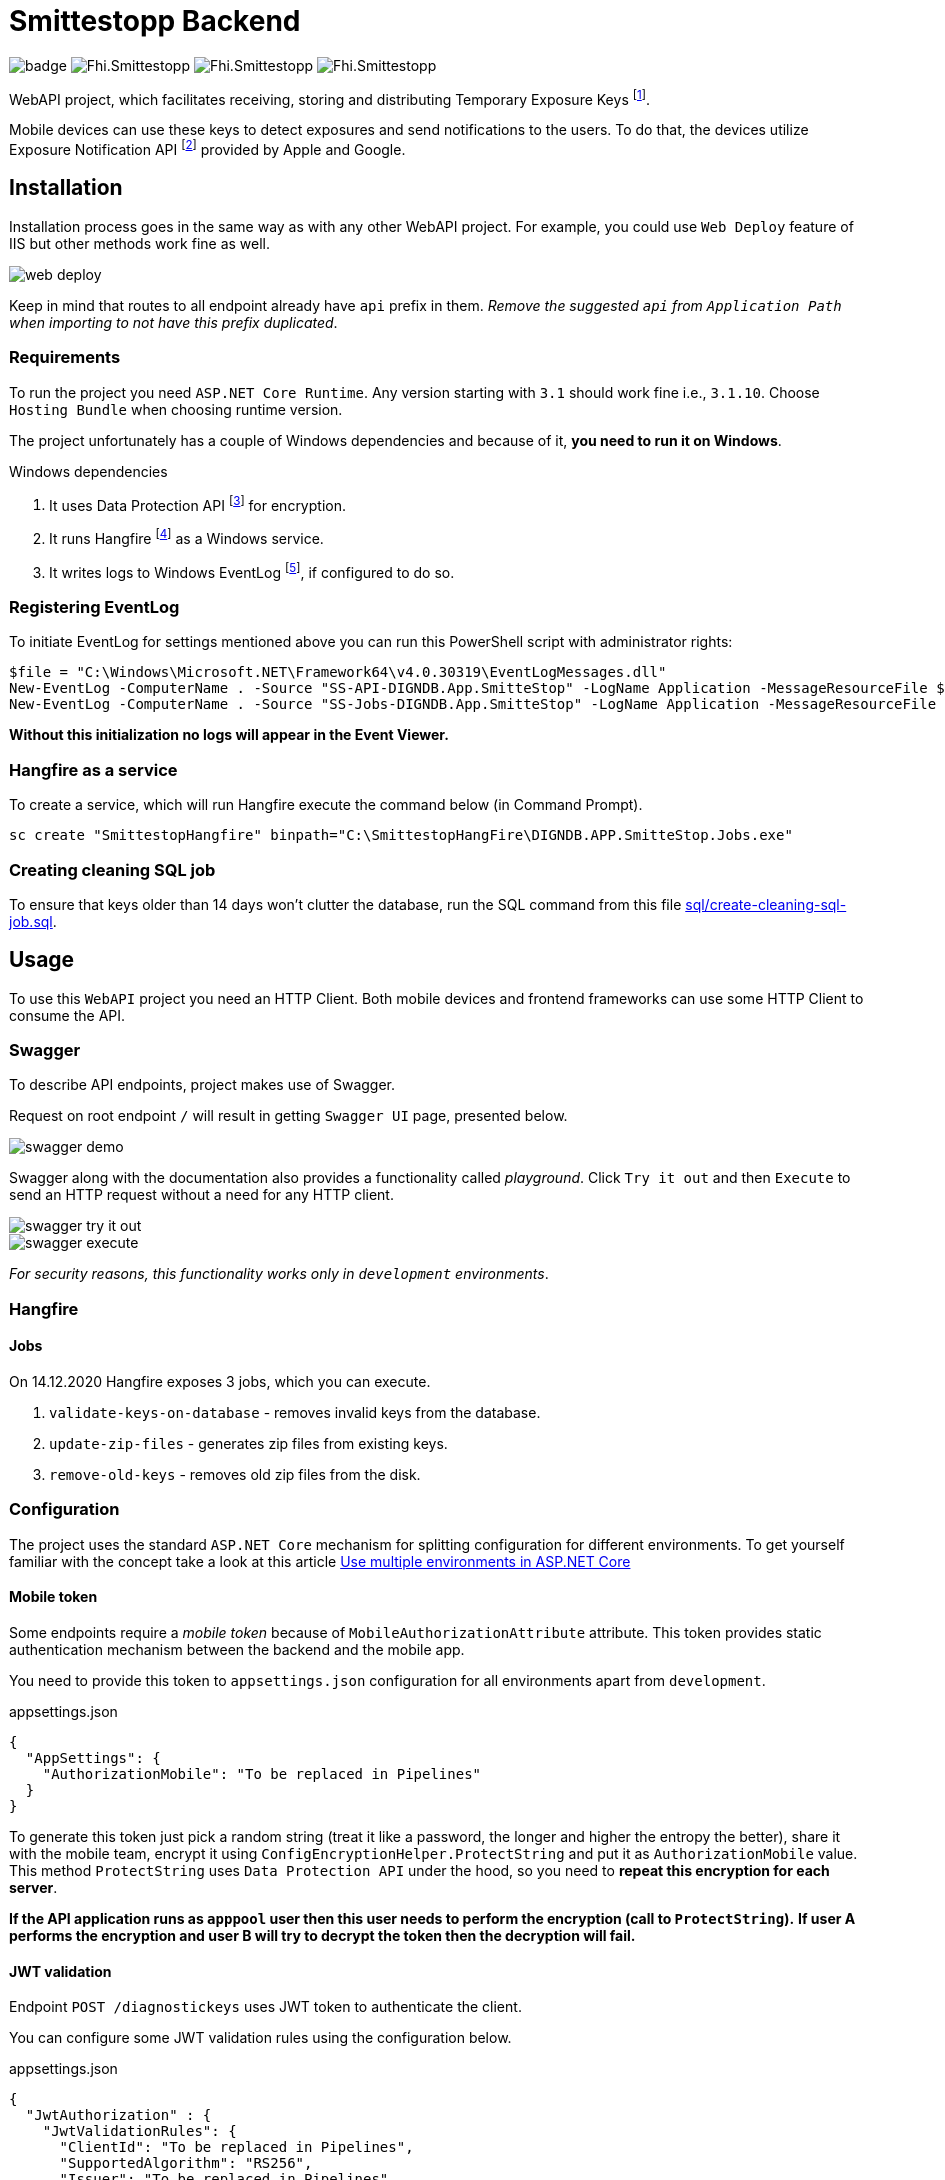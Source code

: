 = Smittestopp Backend

image:https://github.com/folkehelseinstituttet/Fhi.Smittestopp.Backend/workflows/.NET%20Core/badge.svg[]
image:https://img.shields.io/github/issues/folkehelseinstituttet/Fhi.Smittestopp.Backend[]
image:https://img.shields.io/github/issues-pr/folkehelseinstituttet/Fhi.Smittestopp.Backend[]
image:https://img.shields.io/github/last-commit/folkehelseinstituttet/Fhi.Smittestopp.Backend[]

WebAPI project, which facilitates receiving, storing and distributing Temporary Exposure Keys
footnote:[https://google.github.io/exposure-notifications-server/getting-started/publishing-temporary-exposure-keys.html[Temporary Exposure Key (TEK) Publishing Guide]].

Mobile devices can use these keys to detect exposures and send notifications to the users.
To do that, the devices utilize Exposure Notification API
footnote:[https://developers.google.com/android/exposure-notifications/exposure-notifications-api[Exposure Notifications API documentation]] provided by Apple and Google.


== Installation

Installation process goes in the same way as with any other WebAPI project.
For example, you could use `Web Deploy` feature of IIS but other methods work fine as well.

image::readme-images/web-deploy.png[]

Keep in mind that routes to all endpoint already have `api` prefix in them.
_Remove the suggested `api` from `Application Path` when importing to not have this prefix duplicated_.

=== Requirements
To run the project you need `ASP.NET Core Runtime`.
Any version starting with `3.1` should work fine i.e., `3.1.10`.
Choose `Hosting Bundle` when choosing runtime version.

The project unfortunately has a couple of Windows dependencies and because of it, **you need to run it on Windows**.

.Windows dependencies
. It uses
Data Protection API
footnote:[https://en.wikipedia.org/wiki/Data_Protection_API[Data Protection API]] for encryption.
. It runs
Hangfire footnote:[https://www.hangfire.io/[Hangfire website]] as a Windows service.
. It writes logs to Windows EventLog
footnote:[https://docs.microsoft.com/en-us/aspnet/core/fundamentals/logging/?view=aspnetcore-5.0#welog[Windows EventLog]],
if configured to do so.

=== Registering EventLog
To initiate EventLog for settings mentioned above you can run this PowerShell script with administrator rights:

[source]
----
$file = "C:\Windows\Microsoft.NET\Framework64\v4.0.30319\EventLogMessages.dll"
New-EventLog -ComputerName . -Source "SS-API-DIGNDB.App.SmitteStop" -LogName Application -MessageResourceFile $file -CategoryResourceFile $file
New-EventLog -ComputerName . -Source "SS-Jobs-DIGNDB.App.SmitteStop" -LogName Application -MessageResourceFile $file -CategoryResourceFile $file
----
**Without this initialization no logs will appear in the Event Viewer.**

=== Hangfire as a service
To create a service, which will run Hangfire execute the command below (in Command Prompt).

[source]
----
sc create "SmittestopHangfire" binpath="C:\SmittestopHangFire\DIGNDB.APP.SmitteStop.Jobs.exe"
----

=== Creating cleaning SQL job
To ensure that keys older than 14 days won't clutter the database,
run the SQL command from this file link:sql/create-cleaning-sql-job.sql[].

== Usage

To use this `WebAPI` project you need an HTTP Client.
Both mobile devices and frontend frameworks can use some HTTP Client to consume the API.

=== Swagger
To describe API endpoints, project makes use of Swagger.

Request on root endpoint `/` will result in getting `Swagger UI` page, presented below.

image::readme-images/swagger-demo.png[]

Swagger along with the documentation also provides a functionality called _playground_.
Click `Try it out` and then `Execute` to send an HTTP request without a need for any HTTP client.

image::readme-images/swagger-try-it-out.png[]
image::readme-images/swagger-execute.png[]

_For security reasons, this functionality works only in `development` environments_.

=== Hangfire

==== Jobs

On 14.12.2020 Hangfire exposes 3 jobs, which you can execute.

. `validate-keys-on-database` - removes invalid keys from the database.
. `update-zip-files` - generates zip files from existing keys.
. `remove-old-keys` - removes old zip files from the disk.

=== Configuration

The project uses the standard `ASP.NET Core` mechanism for splitting configuration for different environments.
To get yourself familiar with the concept take a look at this article https://docs.microsoft.com/en-us/aspnet/core/fundamentals/environments?view=aspnetcore-3.1[Use multiple environments in ASP.NET Core]

==== Mobile token

Some endpoints require a _mobile token_ because of `MobileAuthorizationAttribute` attribute.
This token provides static authentication mechanism between the backend and the mobile app.

You need to provide this token to `appsettings.json` configuration for all environments apart from `development`.

.appsettings.json
[source,json]
----
{
  "AppSettings": {
    "AuthorizationMobile": "To be replaced in Pipelines"
  }
}
----

To generate this token just pick a random string (treat it like a password, the longer and higher the entropy the better), share it with the mobile team, encrypt it using `ConfigEncryptionHelper.ProtectString` and put it as `AuthorizationMobile` value.
This method `ProtectString` uses `Data Protection API` under the hood, so you need to **repeat this encryption for each server**.

**If the API application runs as `apppool` user then this user needs to perform the encryption (call to `ProtectString`).**
**If user A performs the encryption and user B will try to decrypt the token then the decryption will fail.**

==== JWT validation
Endpoint `POST /diagnostickeys` uses JWT token to authenticate the client.

You can configure some JWT validation rules using the configuration below.

.appsettings.json
[source,json]
----
{
  "JwtAuthorization" : {
    "JwtValidationRules": {
      "ClientId": "To be replaced in Pipelines",
      "SupportedAlgorithm": "RS256",
      "Issuer": "To be replaced in Pipelines"
    },
    "JwkUrl": "To be replaced in Pipelines"
  }
}
----
* `ClientId` - Client id from the token, which we consider valid.
* `SupportedAlgorithm` - Supported signature algorithm, which we consider valid.
* `Issuer` - Issuer from the token, which we consider valid.
* `JwkUrl` - Url from which the validator service will retrieve _the public key_.

==== API version deprecation
`AppSettings` section of `appsettings.json` configuration enables setting a specific version of API as deprecated.

To set version `1` and version `2` as deprecated put `"1"` and `"2"` strings into `DeprecatedVersions` array.
Use example below for reference.

.appsettings.json
[source,json]
----
{
  "AppSettings": {
    "DeprecatedVersions": [
      "1",
      "2"
    ]
  }
}
----

Calling an endpoint in deprecated version will result in getting a response with the code `410` and content `API is deprecated`.

==== Logging configuration
The project uses different logging solutions when it comes to backend logs and mobile logs.

===== Backend logs
Backend uses solution provided by the framework, described in
https://docs.microsoft.com/en-us/aspnet/core/fundamentals/logging/?view=aspnetcore-5.0[Logging in .NET Core and ASP.NET Core].
`Startup` class calls `AddFile` extension method to also save logs to a file.

===== Mobile logs
Application running on devices pushes its logs using `/logging/logMessages` endpoint.
`LoggingController` receives those logs and saves them using `log4net` package.
This package uses `log4net.config` configuration file.

==== Shared folder for zips
To accomplish failure resilience, configure `appsettings` configuration (of `Jobs` project) to have multiple record in `ZipFilesFolders` array.

[source,json]
----
{
  "ZipFilesFolders": [
    "C:\\SmitteStopNO\\SmittestopTemporaryExposureKeyZipFiles"
  ]
}
----

== Contributing

=== Unused code

Don't feel surprised to find some portions of unused code.
As an example, you won't find any logical usages of `Translation` table or whole `FederationGatewayApi` project.
Development team removed the code using it because the project should not integrate with
https://github.com/eu-federation-gateway-service/efgs-federation-gateway[EU Federation Gateway Service] for now.

=== Patterns used in the project

==== Generic repository

To access the database please use `GenericRepository<T>` class.
Feel free to create a custom repository class based on the generic one if needed.

==== Dependency registration

Each module should have its dependencies registered in a separate extension method.

For example in `DIGNDB.App.SmitteStop.DAL` module we have a method presented below.

[source,c#]
----
public static class ContainerRegistration
{
    public static IServiceCollection AddDALDependencies(this IServiceCollection services)
    {
        services.AddScoped<IJwtTokenRepository, JwtTokenRepository>();
        services.AddScoped<ICountryRepository, CountryRepository>();
        services.AddScoped(typeof(IGenericRepository<>), typeof(GenericRepository<>));

        return services;
    }
}
----

This pattern provides a number of benefits.

. It keeps all the registration calls in one place per module.
. It enables marking some implementation classes as internal (encapsulation).
. It the need for mocking in unit tests (see link:./DIGNDB.App.SmitteStop.Testing/ServiceTest/JwtValidationServiceTests.cs[JWT validation tests] as an example).

=== Database connection
To develop the project you need a working `SQL Server` instance.
You can either use a local instance or a `Docker` container.

==== Entity Framework Code First
The project utilizes `Code First` with Migrations approach when using `Entity Framework` package.

Please pay attention when running `dotnet ef` commands.
The database context lays in different project (`DIGNDB.App.SmitteStop.DAL`)
than the `API` so you need to specify the context project each time.

For example to create a new migration run the following command:

[source]
----
DIGNDB.App.SmitteStop\DIGNDB.App.SmitteStop.API>dotnet ef migrations add <MigrationName> --project ../DIGNDB.App.SmitteStop.DAL
----

== License
Copyright (c) 2020 Agency for Digitisation (Denmark), 2020 Norwegian Institute of Public Health (Norway), 2020 Netcompany Group AS

Smittestopp is Open Source software released under the link:LICENSE.md[MIT license]
